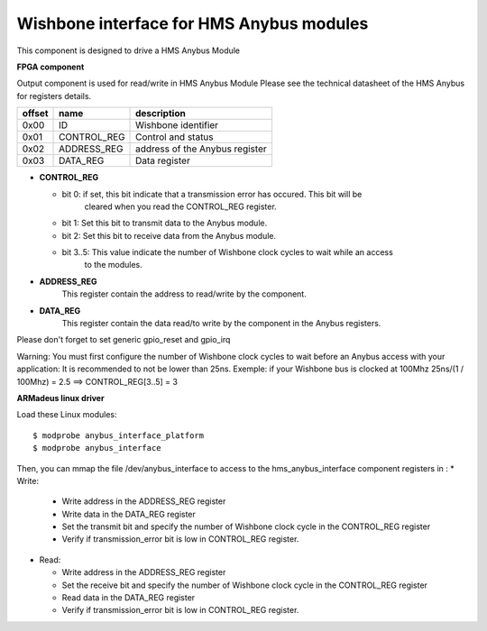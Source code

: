 Wishbone interface for HMS Anybus modules
-----------------------------------------
This component is designed to drive a HMS Anybus Module

**FPGA component**

Output component is used for read/write in HMS Anybus Module
Please see the technical datasheet of the HMS Anybus for registers details.

+--------+-------------+--------------------------------+
| offset | name        | description                    |
+========+=============+================================+
|  0x00  | ID          | Wishbone identifier            |
+--------+-------------+--------------------------------+
|  0x01  | CONTROL_REG | Control and status             |
+--------+-------------+--------------------------------+
|  0x02  | ADDRESS_REG | address of the Anybus register |
+--------+-------------+--------------------------------+
|  0x03  | DATA_REG    | Data register                  |
+--------+-------------+--------------------------------+

* **CONTROL_REG**

  * bit 0: if set, this bit indicate that a transmission error has occured. This bit will be
           cleared when you read the CONTROL_REG register.
  * bit 1: Set this bit to transmit data to the Anybus module.
  * bit 2: Set this bit to receive data from the Anybus module.
  * bit 3..5: This value indicate the number of Wishbone clock cycles to wait while an access
              to the modules.
* **ADDRESS_REG**
    This register contain the address to read/write by the component.
* **DATA_REG**
    This register contain the data read/to write by the component in the Anybus registers.

Please don't forget to set generic gpio_reset and gpio_irq

Warning: You must first configure the number of Wishbone clock cycles to wait before an Anybus access
with your application: It is recommended to not be lower than 25ns.
Exemple: if your Wishbone bus is clocked at 100Mhz
25ns/(1 / 100Mhz) = 2.5 ==> CONTROL_REG[3..5] = 3

**ARMadeus linux driver**

Load these Linux modules::

$ modprobe anybus_interface_platform
$ modprobe anybus_interface

Then, you can mmap the file /dev/anybus_interface to access to the hms_anybus_interface component
registers in :
* Write:

  * Write address in the ADDRESS_REG register
  * Write data in the DATA_REG register
  * Set the transmit bit and specify the number of Wishbone clock cycle in the CONTROL_REG register
  * Verify if transmission_error bit is low in CONTROL_REG register.

* Read:

  * Write address in the ADDRESS_REG register
  * Set the receive bit and specify the number of Wishbone clock cycle in the CONTROL_REG register
  * Read data in the DATA_REG register
  * Verify if transmission_error bit is low in CONTROL_REG register.
